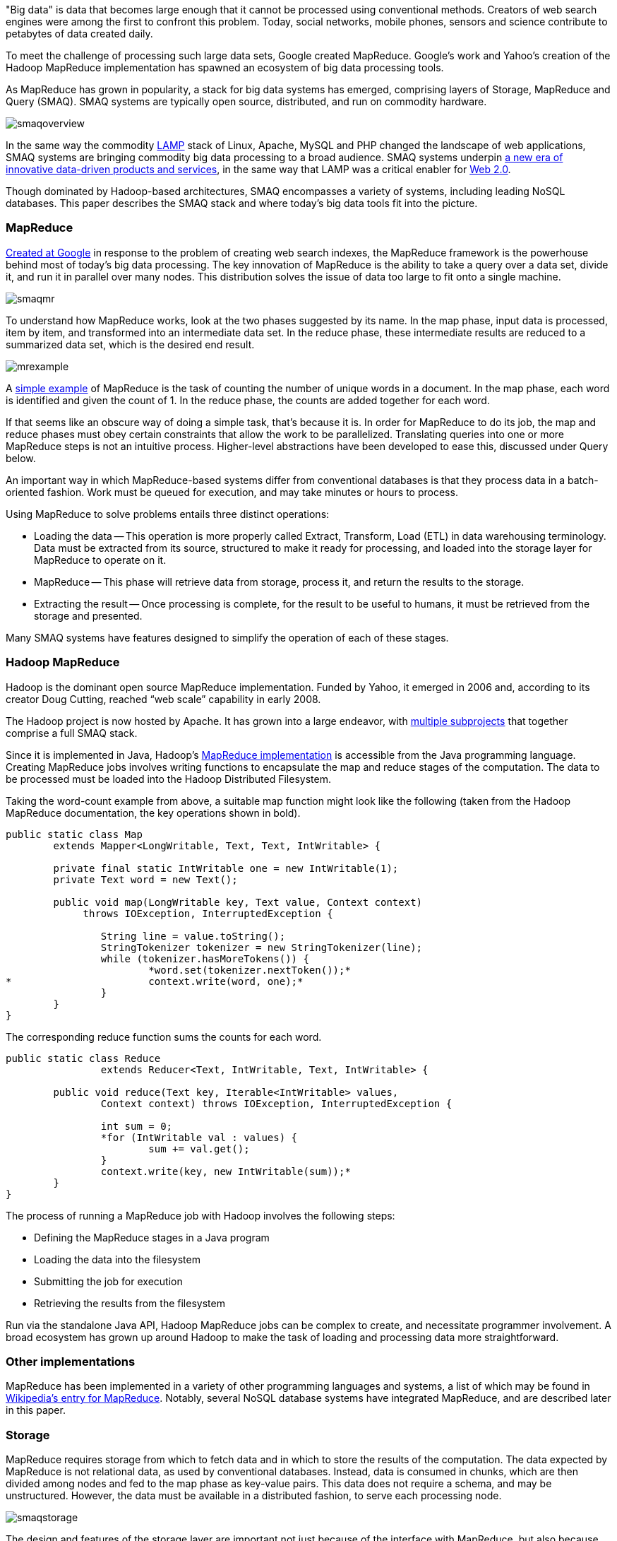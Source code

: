 "Big data" is data that becomes large enough that it cannot be processed using conventional methods. Creators of web search engines were among the first to confront this problem. Today, social networks, mobile phones, sensors and science contribute to petabytes of data created daily.

To meet the challenge of processing such large data sets, Google created MapReduce. Google's work and Yahoo's creation of the Hadoop MapReduce implementation has spawned an ecosystem of big data processing tools.

As MapReduce has grown in popularity, a stack for big data systems has emerged, comprising layers of Storage, MapReduce and Query (SMAQ). SMAQ systems are typically open source, distributed, and run on commodity hardware.

image:attachments/smaqoverview.png[scaledwidth=90%]

In the same way the commodity http://en.wikipedia.org/wiki/LAMP_(software_bundle)[LAMP] stack of Linux, Apache, MySQL and PHP changed the landscape of web applications, SMAQ systems are bringing commodity big data processing to a broad audience. SMAQ systems underpin http://strataconf.com/strata-may2011[a new era of innovative data-driven products and services], in the same way that LAMP was a critical enabler for http://oreilly.com/web2/archive/what-is-web-20.html[Web 2.0].

Though dominated by Hadoop-based architectures, SMAQ encompasses a variety of systems, including leading NoSQL databases. This paper describes the SMAQ stack and where today's big data tools fit into the picture.

=== MapReduce

http://labs.google.com/papers/mapreduce.html[Created at Google] in response to the problem of creating web search indexes, the MapReduce framework is the powerhouse behind most of today's big data processing. The key innovation of MapReduce is the ability to take a query over a data set, divide it, and run it in parallel over many nodes. This distribution solves the issue of data too large to fit onto a single machine.

image:attachments/smaqmr.png[scaledwidth=90%]

To understand how MapReduce works, look at the two phases suggested by its name. In the map phase, input data is processed, item by item, and transformed into an intermediate data set. In the reduce phase, these intermediate results are reduced to a summarized data set, which is the desired end result.

image:attachments/mrexample.png[scaledwidth=90%]

A http://en.wikipedia.org/wiki/MapReduce#Example[simple example] of MapReduce is the task of counting the number of unique words in a document. In the map phase, each word is identified and given the count of 1. In the reduce phase, the counts are added together for each word.

If that seems like an obscure way of doing a simple task, that's because it is. In order for MapReduce to do its job, the map and reduce phases must obey certain constraints that allow the work to be parallelized. Translating queries into one or more MapReduce steps is not an intuitive process. Higher-level abstractions have been developed to ease this, discussed under Query below.

An important way in which MapReduce-based systems differ from conventional databases is that they process data in a batch-oriented fashion. Work must be queued for execution, and may take minutes or hours to process.

Using MapReduce to solve problems entails three distinct operations:

* Loading the data -- This operation is more properly called Extract, Transform, Load (ETL) in data warehousing terminology. Data must be extracted from its source, structured to make it ready for processing, and loaded into the storage layer for MapReduce to operate on it.

* MapReduce -- This phase will retrieve data from storage, process it, and return the results to the storage.

* Extracting the result -- Once processing is complete, for the result to be useful to humans, it must be retrieved from the storage and presented.

Many SMAQ systems have features designed to simplify the operation of each of these stages.

=== Hadoop MapReduce

Hadoop is the dominant open source MapReduce implementation. Funded by Yahoo, it emerged in 2006 and, according to its creator Doug Cutting, reached “web scale” capability in early 2008.

The Hadoop project is now hosted by Apache. It has grown into a large endeavor, with http://hadoop.apache.org/#What+Is+Hadoop%3F[multiple subprojects] that together comprise a full SMAQ stack.

Since it is implemented in Java, Hadoop's http://hadoop.apache.org/mapreduce/docs/current/[MapReduce implementation] is accessible from the Java programming language. Creating MapReduce jobs involves writing functions to encapsulate the map and reduce stages of the computation. The data to be processed must be loaded into the Hadoop Distributed Filesystem.

Taking the word-count example from above, a suitable map function might look like the following (taken from the Hadoop MapReduce documentation, the key operations shown in bold).

----
public static class Map
	extends Mapper<LongWritable, Text, Text, IntWritable> {

	private final static IntWritable one = new IntWritable(1);
	private Text word = new Text();

	public void map(LongWritable key, Text value, Context context)
	     throws IOException, InterruptedException {

		String line = value.toString();
		StringTokenizer tokenizer = new StringTokenizer(line);
		while (tokenizer.hasMoreTokens()) {
			*word.set(tokenizer.nextToken());*
*			context.write(word, one);*
		}
	}
}
----

The corresponding reduce function sums the counts for each word.

----
public static class Reduce
		extends Reducer<Text, IntWritable, Text, IntWritable> {

	public void reduce(Text key, Iterable<IntWritable> values,
		Context context) throws IOException, InterruptedException {

		int sum = 0;
		*for (IntWritable val : values) {
			sum += val.get();
		}
		context.write(key, new IntWritable(sum));*
	}
}	
----

The process of running a MapReduce job with Hadoop involves the following steps:

* Defining the MapReduce stages in a Java program
* Loading the data into the filesystem
* Submitting the job for execution
* Retrieving the results from the filesystem

Run via the standalone Java API, Hadoop MapReduce jobs can be complex to create, and necessitate programmer involvement. A broad ecosystem has grown up around Hadoop to make the task of loading and processing data more straightforward.

=== Other implementations

MapReduce has been implemented in a variety of other programming languages and systems, a list of which may be found in http://en.wikipedia.org/wiki/MapReduce#Implementations[Wikipedia's entry for MapReduce]. Notably, several NoSQL database systems have integrated MapReduce, and are described later in this paper.

=== Storage

MapReduce requires storage from which to fetch data and in which to store the results of the computation. The data expected by MapReduce is not relational data, as used by conventional databases. Instead, data is consumed in chunks, which are then divided among nodes and fed to the map phase as key-value pairs. This data does not require a schema, and may be unstructured. However, the data must be available in a distributed fashion, to serve each processing node.

image:attachments/smaqstorage.png[scaledwidth=90%]

The design and features of the storage layer are important not just because of the interface with MapReduce, but also because they affect the ease with which data can be loaded and the results of computation extracted and searched.

=== Hadoop Distributed File System

The standard storage mechanism used by Hadoop is the http://hadoop.apache.org/hdfs/[Hadoop Distributed File System], HDFS. A core part of Hadoop, HDFS has the following features, as detailed in the http://hadoop.apache.org/hdfs/docs/current/hdfs_design.html[HDFS design document].

* *Fault tolerance* -- Assuming that failure will happen allows HDFS to run on commodity hardware.
* *Streaming data access* -- HDFS is written with batch processing in mind, and emphasizes high throughput rather than random access to data.
* *Extreme scalability* -- HDFS will scale to petabytes; such an installation is in production use at Facebook.
* *Portability* -- HDFS is portable across operating systems.
* *Write once* -- By assuming a file will remain unchanged after it is written, HDFS simplifies replication and speeds up data throughput.
* *Locality of computation* -- Due to data volume, it is often much faster to move the program near to the data, and HDFS has features to facilitate this.

HDFS provides an interface similar to that of regular filesystems. Unlike a database, HDFS can only store and retrieve data, not index it. Simple random access to data is not possible. However, higher-level layers have been created to provide finer-grained functionality to Hadoop deployments, such as HBase.

=== HBase, the Hadoop Database

One approach to making HDFS more usable is HBase. Modeled after Google's http://labs.google.com/papers/bigtable.html[BigTable database], http://hbase.apache.org/[HBase] is a column-oriented database designed to store massive amounts of data. It belongs to the NoSQL universe of databases, and is similar to Cassandra and Hypertable.

image:attachments/storagehbase.png[scaledwidth=90%]

HBase uses HDFS as a storage system, and thus is capable of storing a large volume of data through fault-tolerant, distributed nodes. Like similar column-store databases, HBase provides http://en.wikipedia.org/wiki/Representational_State_Transfer[REST] and http://thrift.apache.org/[Thrift] based API access.

Because it creates indexes, HBase offers fast, random access to its contents, though with simple queries. For complex operations, HBase acts as both a _source_ and a _sink_ (destination for computed data) for Hadoop MapReduce. HBase thus allows systems to interface with Hadoop as a database, rather than the lower level of HDFS.

=== Hive

Data warehousing, or storing data in such a way as to make reporting and analysis easier, is an important application area for SMAQ systems. Developed originally at Facebook, http://hive.apache.org/[Hive] is a data warehouse framework built on top of Hadoop. Similar to HBase, Hive provides a table-based abstraction over HDFS and makes it easy to load structured data. In contrast to HBase, Hive can only run MapReduce jobs and is suited for batch data analysis. Hive provides a SQL-like query language to execute MapReduce jobs, described in the Query section below.

=== Cassandra and Hypertable

http://cassandra.apache.org/[Cassandra] and http://hypertable.org/[Hypertable] are both scalable column-store databases that follow the pattern of BigTable, similar to HBase.

An Apache project, Cassandra originated at Facebook and is now in production in many large-scale websites, including Twitter, Facebook, Reddit and Digg. Hypertable was created at http://www.zvents.com/z/belmont-ma[Zvents] and spun out as an open source project.

image:attachments/storagecassandra.png[scaledwidth=90%]

Both databases offer interfaces to the Hadoop API that allow them to act as a source and a sink for MapReduce. At a higher level, Cassandra offers http://wiki.apache.org/cassandra/HadoopSupport[integration with the Pig query language] (see the Query section below), and Hypertable has been http://code.google.com/p/hypertable/wiki/HiveExtension[integrated with Hive].

=== NoSQL database implementations of MapReduce

The storage solutions examined so far have all depended on Hadoop for MapReduce. Other NoSQL databases have built-in MapReduce features that allow computation to be parallelized over their data stores. In contrast with the multi-component SMAQ architectures of Hadoop-based systems, they offer a self-contained system comprising storage, MapReduce and query all in one.

Whereas Hadoop-based systems are most often used for batch-oriented analytical purposes, the usual function of NoSQL stores is to back live applications. The MapReduce functionality in these databases tends to be a secondary feature, augmenting other primary query mechanisms. Riak, for example, has a default timeout of 60 seconds on a MapReduce job, in contrast to the expectation of Hadoop that such a process may run for minutes or hours.

These prominent NoSQL databases contain MapReduce functionality:

* http://couchdb.apache.org/[CouchDB] is a distributed database, offering semi-structured document-based storage. Its key features include strong replication support and the ability to make distributed updates. Queries in CouchDB are implemented using JavaScript to define the map and reduce phases of a MapReduce process.

* http://www.mongodb.org/[MongoDB] is very similar to CouchDB in nature, but with a stronger emphasis on performance, and less suitability for distributed updates, replication, and versioning. http://www.mongodb.org/display/DOCS/MapReduce[MongoDB MapReduce operations] are specified using JavaScript.

* Riak is another database similar to CouchDB and MongoDB, but places its emphasis on high availability. MapReduce operations in Riak may be specified with JavaScript or Erlang.

=== Integration with SQL databases

In many applications, the primary source of data is in a relational database using platforms such as MySQL or Oracle. MapReduce is typically used with this data in two ways:

* Using relational data as a source (for example, a list of your friends in a social network).

* Re-injecting the results of a MapReduce operation into the database (for example, a list of product recommendations based on friends' interests).

It is therefore important to understand how MapReduce can interface with relational database systems. At the most basic level, delimited text files serve as an import and export format between relational databases and Hadoop systems, using a combination of SQL export commands and HDFS operations. More sophisticated tools do, however, exist.

The https://github.com/cloudera/sqoop/wiki/[Sqoop] tool is designed to import data from relational databases into Hadoop. It was developed by http://www.cloudera.com/[Cloudera], an enterprise-focused distributor of Hadoop platforms. Sqoop is database-agnostic, as it uses the Java JDBC database API. Tables can be imported either wholesale, or using queries to restrict the data import.

Sqoop also offers the ability to re-inject the results of MapReduce from HDFS back into a relational database. As HDFS is a filesystem, Sqoop expects delimited text files and transforms them into the SQL commands required to insert data into the database.

For Hadoop systems that utilize the Cascading API (see the Query section below) the https://github.com/cwensel/cascading.jdbc/[cascading.jdbc] and https://github.com/backtype/cascading-dbmigrate[cascading-dbmigrate] tools offer similar source and sink functionality.

=== Integration with streaming data sources

In addition to relational data sources, streaming data sources, such as web server log files or sensor output, constitute the most common source of input to big data systems. The Cloudera https://github.com/cloudera/flume[Flume] project aims at providing convenient integration between Hadoop and streaming data sources. Flume http://archive.cloudera.com/cdh/3/flume-0.9.1+1/UserGuide.html[aggregates data] from both network and file sources, spread over a cluster of machines, and continuously pipes these into HDFS. The https://github.com/facebook/scribe[Scribe] server, developed at Facebook, also offers similar functionality.

=== Commercial SMAQ solutions

Several massively parallel processing (MPP) database products have MapReduce functionality built in. MPP databases have a distributed architecture with independent nodes that run in parallel. Their primary application is in http://en.wikipedia.org/wiki/Data_warehouse[data warehousing] and analytics, and they are commonly accessed using SQL.

* The http://www.greenplum.com/[Greenplum] database is based on the open source PostreSQL DBMS, and runs on clusters of distributed hardware. The addition of http://www.greenplum.com/technology/mapreduce[MapReduce] to the regular SQL interface enables fast, large-scale analytics over Greenplum databases, reducing query times by several orders of magnitude. Greenplum MapReduce permits the mixing of external data sources with the database storage. MapReduce operations can be expressed as functions in Perl or Python.

* Aster Data's http://www.asterdata.com/product/index.php[nCluster] data warehouse system also offers MapReduce functionality. MapReduce operations are invoked using Aster Data's http://www.asterdata.com/resources/mapreduce.php[SQL-MapReduce] technology. SQL-MapReduce enables the intermingling of SQL queries with MapReduce jobs defined using code, which may be written in languages including C#, C++, Java, R or Python.

Other data warehousing solutions have opted to provide connectors with Hadoop, rather than integrating their own MapReduce functionality.

* http://www.vertica.com/[Vertica], famously used by Farmville creator Zynga, is an MPP column-oriented database that offers a http://www.vertica.com/the-analytics-platform/native-bi-etl-and-hadoop-mapreduce-integration/[connector for Hadoop].

* http://www.netezza.com/[Netezza] is an established manufacturer of hardware data warehousing and analytical appliances. Recently acquired by IBM, Netezza is http://www.netezza.com/releases/2010/release071510.htm[working with Hadoop distributor Cloudera] to enhance the interoperation between their appliances and Hadoop. While it solves similar problems, Netezza falls outside of our SMAQ definition, lacking both the open source and commodity hardware aspects.

Although creating a Hadoop-based system can be done entirely with open source, it requires some effort to integrate such a system. http://www.cloudera.com/[Cloudera] aims to make Hadoop enterprise-ready, and has created a unified Hadoop distribution in its http://www.cloudera.com/hadoop/[Cloudera Distribution for Hadoop] (CDH). CDH for Hadoop parallels the work of Red Hat or Ubuntu in creating Linux distributions. CDH comes in both a free edition and an http://www.cloudera.com/products-services/enterprise/[Enterprise] edition with additional proprietary components and support. CDH is an integrated and polished SMAQ environment, complete with user interfaces for operation and query. Cloudera's work has resulted in some http://www.cloudera.com/company/open-source/[significant contributions to the Hadoop open source ecosystem].

=== Query

Specifying MapReduce jobs in terms of defining distinct map and reduce functions in a programming language is unintuitive and inconvenient, as is evident from the Java code listings shown above. To mitigate this, SMAQ systems incorporate a higher-level query layer to simplify both the specification of the MapReduce operations and the retrieval of the result.

image:attachments/smaqquery.png[scaledwidth=90%]

Many organizations using Hadoop will have already written in-house layers on top of the MapReduce API to make its operation more convenient. Several of these have emerged either as open source projects or commercial products.

Query layers typically offer features that handle not only the specification of the computation, but the loading and saving of data and the orchestration of the processing on the MapReduce cluster. Search technology is often used to implement the final step in presenting the computed result back to the user.

=== Pig

Developed by Yahoo and now part of the Hadoop project, http://pig.apache.org/[Pig] provides a new high-level language, Pig Latin, for describing and running Hadoop MapReduce jobs. It is intended to make Hadoop accessible for developers familiar with data manipulation using SQL, and provides an interactive interface as well as a Java API. Pig integration is available for the Cassandra and HBase databases.

Below is shown the word-count example in Pig, including both the data loading and storing phases (the notation _$0_ refers to the first field in a record).

----
input = LOAD 'input/sentences.txt' USING TextLoader();
*words = FOREACH input GENERATE FLATTEN(TOKENIZE());*
*grouped = GROUP words BY ;*
*counts = FOREACH grouped GENERATE group, COUNT(words);*
ordered = ORDER counts BY $0;
STORE ordered INTO 'output/wordCount' USING PigStorage();
----

While Pig is very expressive, it is possible for developers to write custom steps in http://pig.apache.org/docs/r0.7.0/udf.html[User Defined Functions (UDFs)], in the same way that many SQL databases support the addition of custom functions. These UDFs are written in Java against the Pig API.

Though much simpler to understand and use than the MapReduce API, Pig suffers from the drawback of being yet another language to learn. It is SQL-like in some ways, but it is sufficiently different from SQL that it is difficult for users familiar with SQL to reuse their knowledge.

=== Hive

As introduced above, http://hive.apache.org/[Hive] is an open source data warehousing solution built on top of Hadoop. Created by Facebook, it offers a query language very similar to SQL, as well as a web interface that offers simple query-building functionality. As such, it is suited for non-developer users, who may have some familiarity with SQL.

Hive's particular strength is in offering ad-hoc querying of data, in contrast to the compilation requirement of Pig and Cascading. Hive is a natural starting point for more full-featured business intelligence systems, which offer a user-friendly interface for non-technical users.

The Cloudera Distribution for Hadoop integrates Hive, and provides a higher-level user interface through the http://www.cloudera.com/blog/2010/07/whats-new-in-cdh3b2-hue/[HUE] project, enabling users to submit queries and monitor the execution of Hadoop jobs.

=== Cascading, the API Approach

The http://www.cascading.org/[Cascading] project provides a wrapper around Hadoop's MapReduce API to make it more convenient to use from Java applications. It is an intentionally thin layer that makes the integration of MapReduce into a larger system more convenient. Cascading's features include:

* A data processing API that aids the simple definition of MapReduce jobs.

* An API that controls the execution of MapReduce jobs on a Hadoop cluster.

* Access via JVM-based scripting languages such as Jython, Groovy, or JRuby.

* Integration with data sources other than HDFS, including Amazon S3 and web servers.

* Validation mechanisms to enable the testing of MapReduce processes.

Cascading's key feature is that it lets developers assemble MapReduce operations as a flow, http://www.cascading.org/1.1/userguide/html/ch03s02.html[joining together a selection of “pipes”]. It is well suited for integrating Hadoop into a larger system within an organization.

While Cascading itself doesn't provide a higher-level query language, a derivative open source project called https://github.com/nathanmarz/cascalog[Cascalog] does just that. Using the http://clojure.org/[Clojure] JVM language, Cascalog implements a query language similar to that of http://en.wikipedia.org/wiki/Datalog[Datalog]. Though http://nathanmarz.com/blog/introducing-cascalog-a-clojure-based-query-language-for-hado.html[powerful and expressive], Cascalog is likely to remain a niche query language, as it offers neither the ready familiarity of Hive's SQL-like approach nor Pig's procedural expression. The listing below shows the word-count example in Cascalog: it is significantly terser, if less transparent.

----
(defmapcatop split [sentence]
		(seq (.split sentence "\\s+")))

	(?<- (stdout) [?word ?count] 
		(sentence ?s) (split ?s :> ?word)
		*(c/count ?count)*)
----

=== Search with Solr

An important component of large-scale data deployments is retrieving and summarizing data. The addition of database layers such as HBase provides easier access to data, but does not provide sophisticated search capabilities.

To solve the search problem, the open source search and indexing platform http://lucene.apache.org/solr/[Solr] is often used alongside NoSQL database systems. Solr uses http://lucene.apache.org/[Lucene] search technology to provide a self-contained search server product.

For example, consider a social network database where MapReduce is used to compute the influencing power of each person, according to some suitable metric. This ranking would then be reinjected to the database. Using Solr indexing allows operations on the social network, such as finding the most influential people whose interest profiles mention mobile phones, for instance.

Originally developed at CNET and now an Apache project, Solr has evolved from being just a text search engine to supporting faceted navigation and results clustering. Additionally, Solr can manage large data volumes over distributed servers. This makes it an ideal solution for result retrieval over big data sets, and a useful component for constructing business intelligence dashboards.

=== Conclusion

MapReduce, and Hadoop in particular, offers a powerful means of distributing computation among commodity servers. Combined with distributed storage and increasingly user-friendly query mechanisms, the resulting SMAQ architecture brings big data processing within reach for even small- and solo-development teams.

It is now economic to conduct extensive investigation into data, or create data products that rely on complex computations. The resulting explosion in capability has forever altered the landscape of analytics and data warehousing systems, lowering the bar to entry and fostering a new generation of products, services and organizational attitudes - a trend explored more broadly in Mike Loukides' "http://radar.oreilly.com/2010/06/what-is-data-science.html[What is Data Science?]" report.

The emergence of Linux gave power to the innovative developer with merely a small Linux server at their desk: SMAQ has the same potential to streamline data centers, foster innovation at the edges of an organization, and enable new startups to cheaply create data-driven businesses.